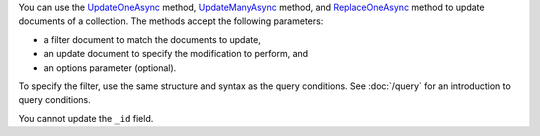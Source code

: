 You can use the UpdateOneAsync_ method, UpdateManyAsync_ method, and ReplaceOneAsync_ method to update documents of a
collection. The methods accept the following parameters:

- a filter document to match the documents to update,

- an update document to specify the modification to perform, and

- an options parameter (optional).

To specify the filter, use the same structure and syntax as
the query conditions. See :doc:`/query` for an introduction to query
conditions.


You cannot update the ``_id`` field.

.. _UpdateOneAsync: http://api.mongodb.org/csharp/2.0.0/html/e612e3f1-6bc0-c182-83c3-ba85f4c7a9c7.htm

.. _UpdateManyAsync: http://api.mongodb.org/csharp/2.0.0/html/5bc85c19-a10a-9790-0f02-77a666a1f63c.htm

.. _ReplaceOneAsync: http://api.mongodb.org/csharp/2.0.0/html/c20e0f41-a73f-fc6e-008c-9879604e48e0.htm

.. _UpdateDefinition: http://api.mongodb.org/csharp/2.0.0/html/0209123e-6bea-03c1-7133-5f268b9a1982.htm

.. _Set: http://api.mongodb.org/csharp/2.0.0/html/8730d08a-f538-b14d-2161-928818218137.htm

.. _CurrentDate: http://api.mongodb.org/csharp/2.0.0/html/2a72af73-503f-ed4f-1a86-da059a431394.htm


